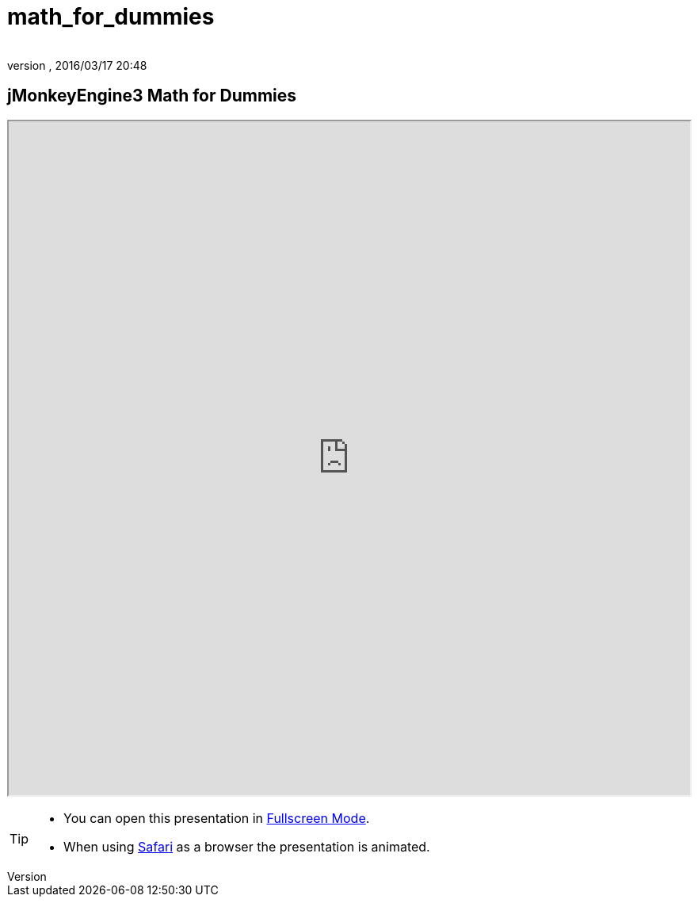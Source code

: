 = math_for_dummies
:author:
:revnumber:
:revdate: 2016/03/17 20:48
:relfileprefix: ../
:imagesdir: ..
ifdef::env-github,env-browser[:outfilesuffix: .adoc]



== jMonkeyEngine3 Math for Dummies

+++
<iframe src=https://jmonkeyengine.github.io/wiki/tutorials/math width="100%" height="850px" alt=""></iframe>
+++

//iframe::https://jmonkeyengine.github.io/wiki/tutorials/math[width="100%", height="850px", alt="", scroll="true",border="true",align="false"]

[TIP]
====

*  You can open this presentation in link:https://jmonkeyengine.github.io/wiki/tutorials/math[Fullscreen Mode].
*  When using link:http://www.apple.com/safari/[Safari] as a browser the presentation is animated.

====
